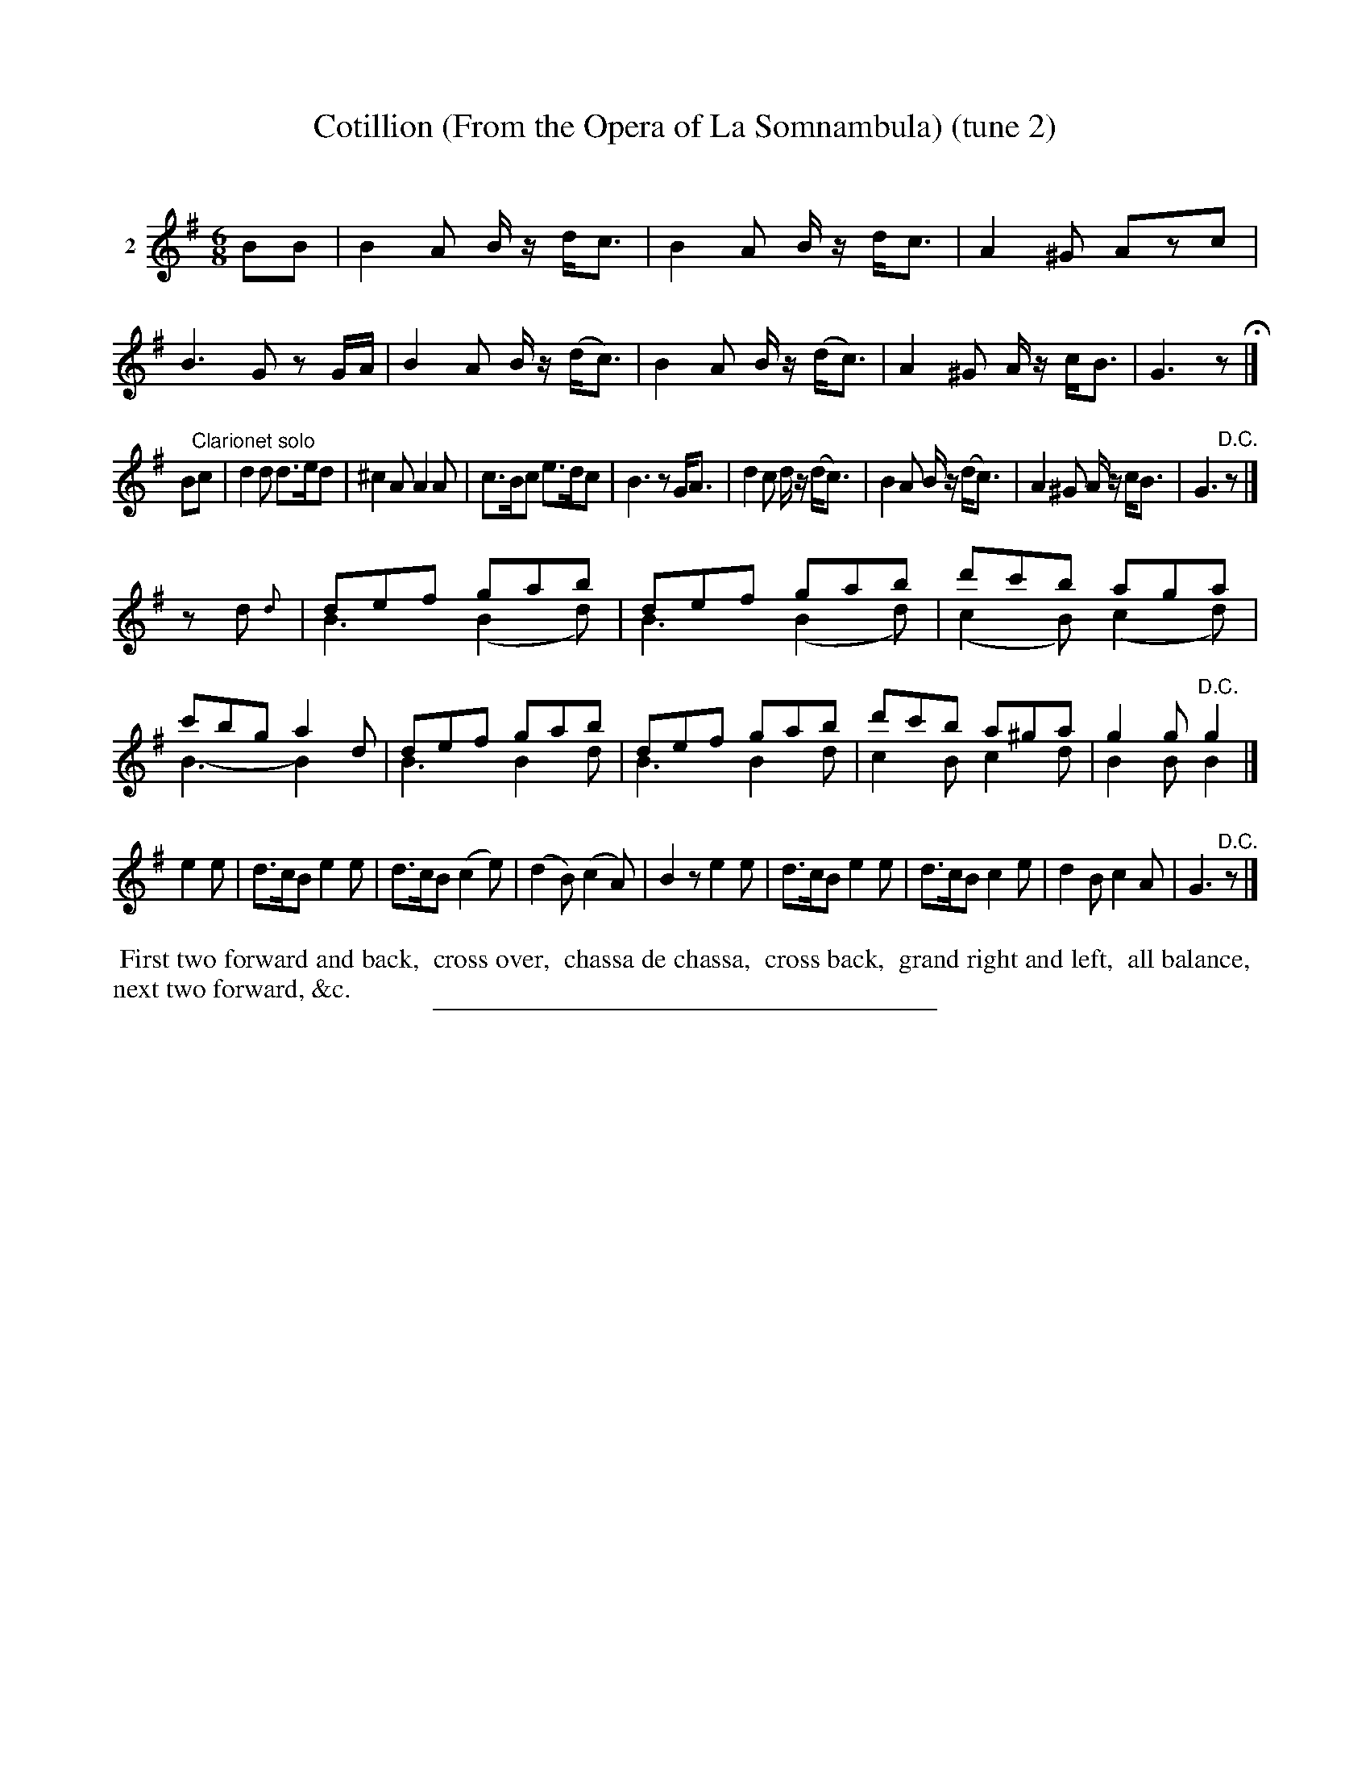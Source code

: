 X: 21138
T: Cotillion (From the Opera of La Somnambula) (tune 2)
C:
%R: jig
B: Elias Howe "The Musician's Companion" 1843 p.118 #2
S: http://imslp.org/wiki/The_Musician's_Companion_(Howe,_Elias)
Z: 2015 John Chambers <jc:trillian.mit.edu>
N: Version 2 for ABC software that understands voice overlays.
N: Bar 4 is short a 16th-note; fixed by lengthening the rest.
M: 6/8
L: 1/8
K: G
% - - - - - - - - - - - - - - - - - - - - - - - - - - - - -
V: 1 name="2"
BB |\
B2A B/z/ d<c | B2A B/z/ d<c | A2^G Azc | B3 Gz G/A/ |\
B2A B/z/ (d<c) | B2A B/z/ (d<c) | A2^G A/z/ c<B | G3 z H|]
B"Clarionet solo"c |\
d2d d>ed | ^c2A A2A | c>Bc e>dc | B3 zG<A |\
d2c d/z/ (d<c) | B2A B/z/ (d<c) | A2^G A/z/ c<B | G3 "^D.C."z |]
zd{d} |\
def gab & B3 (B2d) |\
def gab & B3 (B2d) |\
d'c'b aga & (c2B) (c2d) |\
c'bg a2d & B3- B2x |\
def gab & B3 B2d |\
def gab & B3 B2d |\
d'c'b a^ga & c2B c2d |\
g2g "^D.C."g2 & B2B B2 |]
e2e |\
d>cB e2e | d>cB (c2e) | (d2B) (c2A) | B2z e2e |\
d>cB e2e | d>cB c2e | d2B c2A | G3 "^D.C."z |]
% - - - - - - - - - - Dance description - - - - - - - - - -
%%begintext align
%% First two forward and back,
%% cross over,
%% chassa de chassa,
%% cross back,
%% grand right and left,
%% all balance,
%% next two forward, &c.
%%endtext
% - - - - - - - - - - - - - - - - - - - - - - - - - - - - -
%%sep 1 1 300
